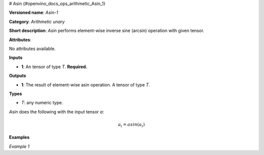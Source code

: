 # Asin {#openvino_docs_ops_arithmetic_Asin_1}


.. meta::
  :description: Learn about Asin-1 - an element-wise, arithmetic operation, which 
                can be performed on a single tensor in OpenVINO.

**Versioned name**: *Asin-1*

**Category**: *Arithmetic unary*

**Short description**: *Asin* performs element-wise inverse sine (arcsin) operation with given tensor.

**Attributes**:

No attributes available.

**Inputs**

* **1**: An tensor of type *T*. **Required.**

**Outputs**

* **1**: The result of element-wise asin operation. A tensor of type *T*.

**Types**

* *T*: any numeric type.

*Asin* does the following with the input tensor *a*:

.. math::
   
   a_{i} = asin(a_{i})

**Examples**

*Example 1*

.. code-block:: xml
   :force:
   
   <layer ... type="Asin">
       <input>
           <port id="0">
               <dim>256</dim>
               <dim>56</dim>
           </port>
       </input>
       <output>
           <port id="1">
               <dim>256</dim>
               <dim>56</dim>
           </port>
       </output>
   </layer>


